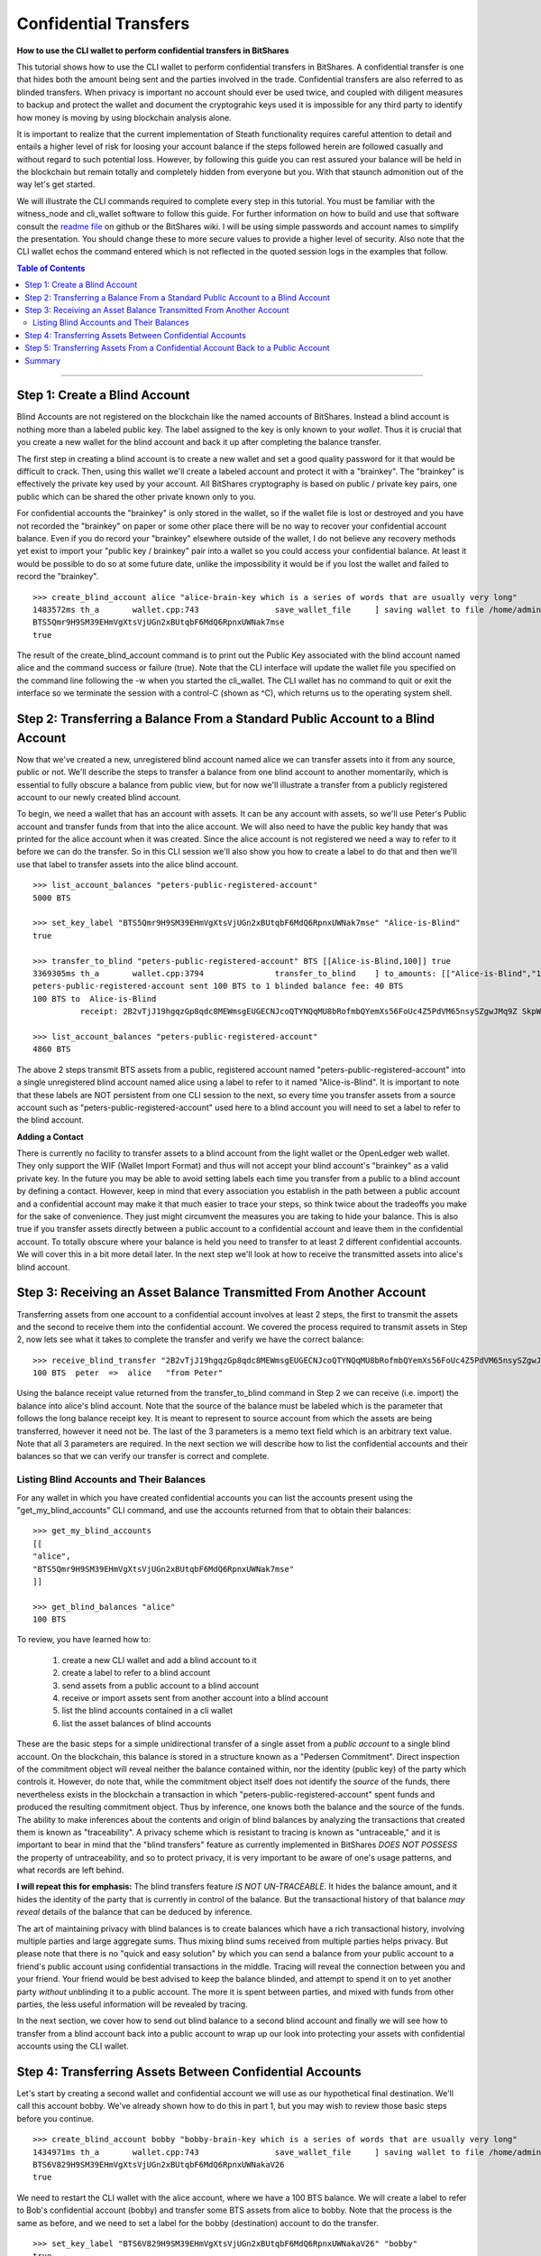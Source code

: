 .. original author: Thom

.. _confidential-transactions-guide:

Confidential Transfers
-----------------------

**How to use the CLI wallet to perform confidential transfers in BitShares**

   
This tutorial shows how to use the CLI wallet to perform confidential transfers
in BitShares. A confidential transfer is one that hides both the amount being
sent and the parties involved in the trade. Confidential transfers are also
referred to as blinded transfers. When privacy is important no account should
ever be used twice, and coupled with diligent measures to backup and protect the
wallet and document the cryptograhic keys used it is impossible for any third
party to identify how money is moving by using blockchain analysis alone.

It is important to realize that the current implementation of Steath
functionality requires careful attention to detail and entails a higher level of
risk for loosing your account balance if the steps followed herein are followed
casually and without regard to such potential loss. However, by following this
guide you can rest assured your balance will be held in the blockchain but
remain totally and completely hidden from everyone but you. With that staunch
admonition out of the way let's get started.

We will illustrate the CLI commands required to complete every step in this
tutorial. You must be familiar with the witness_node and cli_wallet software to
follow this guide. For further information on how to build and use that software
consult the `readme file <https://github.com/bitshares/bitshares-2>`_ on github or the BitShares wiki. I will be using
simple passwords and account names to simplify the presentation. You should
change these to more secure values to provide a higher level of security. Also
note that the CLI wallet echos the command entered which is not reflected in the
quoted session logs in the examples that follow.

.. _readme file: https://github.com/bitshares/bitshares-2

.. contents:: Table of Contents
   :local:
   
-------


Step 1: Create a Blind Account
^^^^^^^^^^^^^^^^^^^^^^^^^^^^^^^

Blind Accounts are not registered on the blockchain like the named accounts of
BitShares. Instead a blind account is nothing more than a labeled public key.
The label assigned to the key is only known to your *wallet*. Thus it is
crucial that you create a new wallet for the blind account and back it up after
completing the balance transfer. 

The first step in creating a blind account is to create a new wallet and set a
good quality password for it that would be difficult to crack. Then, using this
wallet we'll create a labeled account and protect it with a "brainkey". The
"brainkey" is effectively the private key used by your account. All BitShares
cryptography is based on public / private key pairs, one public which can be
shared the other private known only to you. 

For confidential accounts the "brainkey" is only stored in the wallet, so if the
wallet file is lost or destroyed and you have not recorded the "brainkey" on
paper or some other place there will be no way to recover your confidential
account balance. Even if you do record your "brainkey" elsewhere outside of the
wallet, I do not believe any recovery methods yet exist to import your "public
key / brainkey" pair into a wallet so you could access your confidential
balance. At least it would be possible to do so at some future date, unlike the
impossibility it would be if you lost the wallet and failed to record the
"brainkey".

::
          
    >>> create_blind_account alice "alice-brain-key which is a series of words that are usually very long"                                                                   
    1483572ms th_a       wallet.cpp:743                save_wallet_file     ] saving wallet to file /home/admin/BitShares2/blindAliceWallet
    BTS5Qmr9H9SM39EHmVgXtsVjUGn2xBUtqbF6MdQ6RpnxUWNak7mse
    true

The result of the create_blind_account command is to print out the Public Key
associated with the blind account named alice and the command success or failure
(true). Note that the CLI interface will update the wallet file you specified on
the command line following the -w when you started the cli_wallet. The CLI
wallet has no command to quit or exit the interface so we terminate the session
with a control-C (shown as ^C), which returns us to the operating system shell.

Step 2: Transferring a Balance From a Standard Public Account to a Blind Account
^^^^^^^^^^^^^^^^^^^^^^^^^^^^^^^^^^^^^^^^^^^^^^^^^^^^^^^^^^^^^^^^^^^^^^^^^^^^^^^

Now that we've created a new, unregistered blind account named alice we can
transfer assets into it from any source, public or not. We'll describe the steps
to transfer a balance from one blind account to another momentarily, which is
essential to fully obscure a balance from public view, but for now we'll
illustrate a transfer from a publicly registered account to our newly created
blind account.

To begin, we need a wallet that has an account with assets. It can be any
account with assets, so we'll use Peter's Public account and transfer funds from
that into the alice account. We will also need to have the public key handy that
was printed for the alice account when it was created. Since the alice account
is not registered we need a way to refer to it before we can do the transfer. So
in this CLI session we'll also show you how to create a label to do that and
then we'll use that label to transfer assets into the alice blind account.

::

    >>> list_account_balances "peters-public-registered-account"                                                        
    5000 BTS

    >>> set_key_label "BTS5Qmr9H9SM39EHmVgXtsVjUGn2xBUtqbF6MdQ6RpnxUWNak7mse" "Alice-is-Blind"
    true

    >>> transfer_to_blind "peters-public-registered-account" BTS [[Alice-is-Blind,100]] true
    3369305ms th_a       wallet.cpp:3794               transfer_to_blind    ] to_amounts: [["Alice-is-Blind","100"]]
    peters-public-registered-account sent 100 BTS to 1 blinded balance fee: 40 BTS
    100 BTS to  Alice-is-Blind
              receipt: 2B2vTjJ19hgqzGp8qdc8MEWmsgEUGECNJcoQTYNQqMU8bRofmbQYemXs56FoUc4Z5PdVM65nsySZgwJMq9Z SkpWQFhEqLGuZi1N3jQm8yBwaLD2DQzwY5AEW1rSK9HWJbfqNLtx8U4kc3o9xKtJoED2SgHW6jDQ7igBTcVhuUiKSwFu3DFa6LTeS5 Wm5khjgy1LrR5uhmp

    >>> list_account_balances "peters-public-registered-account"                                                       
    4860 BTS

The above 2 steps transmit BTS assets from a public, registered account named
"peters-public-registered-account" into a single unregistered blind account
named alice using a label to refer to it named "Alice-is-Blind".  It is
important to note that these labels are NOT persistent from one CLI session to
the next, so every time you transfer assets from a source account such as
"peters-public-registered-account" used here to a blind account you will need to
set a label to refer to the blind account. 

**Adding a Contact**


There is currently no facility to transfer assets to a blind account from the
light wallet or the OpenLedger web wallet. They only support the WIF (Wallet
Import Format) and thus will not accept your blind account's "brainkey" as a
valid private key. In the future you may be able to avoid setting labels each
time you transfer from a public to a blind account by defining a contact.
However, keep in mind that every association you establish in the path between a
public account and a confidential account may make it that much easier to trace
your steps, so think twice about the tradeoffs you make for the sake of
convenience. They just might circumvent the measures you are taking to hide
your balance. This is also true if you transfer assets directly between a
public account to a confidential account and leave them in the confidential
account. To totally obscure where your balance is held you need to transfer to
at least 2 different confidential accounts. We will cover this in a bit more
detail later. In the next step we'll look at how to receive the transmitted
assets into alice's blind account.

Step 3: Receiving an Asset Balance Transmitted From Another Account
^^^^^^^^^^^^^^^^^^^^^^^^^^^^^^^^^^^^^^^^^^^^^^^^^^^^^^^^^^^^^^^^^^^

Transferring assets from one account to a confidential account involves at least
2 steps, the first to transmit the assets and the second to receive them into
the confidential account. We covered the process required to transmit assets in
Step 2, now lets see what it takes to complete the transfer and verify we have
the correct balance:

::
          
    >>> receive_blind_transfer "2B2vTjJ19hgqzGp8qdc8MEWmsgEUGECNJcoQTYNQqMU8bRofmbQYemXs56FoUc4Z5PdVM65nsySZgwJMq9ZSkpWQFhEqLGuZi1N3jQm8yBwaLD2DQzwY5AEW1rSK9HWJbfqNLtx8U4kc3o9xKtJoED2SgHW6jDQ7igBTcVhuUiKSwFu3DFa6LTeS5Wm5khjgy1LrR5uhmp "peter" "from Peter"
    100 BTS  peter  =>  alice   "from Peter"

Using the balance receipt value returned from the transfer_to_blind command in
Step 2 we can receive (i.e. import) the balance into alice's blind account.
Note that the source of the balance must be labeled which is the parameter that
follows the long balance receipt key. It is meant to represent to source account
from which the assets are being transferred, however it need not be. The last of
the 3 parameters is a memo text field which is an arbitrary text value. Note
that all 3 parameters are required. In the next section we will describe how to
list the confidential accounts and their balances so that we can verify our
transfer is correct and complete.

Listing Blind Accounts and Their Balances
~~~~~~~~~~~~~~~~~~~~~~~~~~~~~~~~~~~~~~~~~~~~~~

For any wallet in which you have created confidential accounts you can list the
accounts present using the "get_my_blind_accounts" CLI command, and use the
accounts returned from that to obtain their balances:

::
          
    >>> get_my_blind_accounts                                                                  
    [[
    "alice",
    "BTS5Qmr9H9SM39EHmVgXtsVjUGn2xBUtqbF6MdQ6RpnxUWNak7mse"
    ]]

    >>> get_blind_balances "alice"                                                                
    100 BTS

To review, you have learned how to:

 1. create a new CLI wallet and add a blind account to it
 2. create a label to refer to a blind account
 3. send assets from a public account to a blind account
 4. receive or import assets sent from another account into a blind account
 5. list the blind accounts contained in a cli wallet
 6. list the asset balances of blind accounts

These are the basic steps for a simple unidirectional transfer of a single asset
from a *public account* to a single blind account. On the blockchain, this balance
is stored in a structure known as a "Pedersen Commitment".  Direct inspection of
the commitment object will reveal neither the balance contained within, nor the
identity (public key) of the party which controls it.  However, do note that,
while the commitment object itself does not identify the *source* of the funds,
there nevertheless exists in the blockchain a transaction in which
"peters-public-registered-account" spent funds and produced the resulting
commitment object. Thus by inference, one knows both the balance and the source
of the funds.  The ability to make inferences about the contents and origin of
blind balances by analyzing the transactions that created them is known as
"traceability".  A privacy scheme which is resistant to tracing is known as
"untraceable," and it is important to bear in mind that the "blind transfers"
feature as currently implemented in BitShares *DOES NOT POSSESS* the property of
untraceability, and so to protect privacy, it is very important to be aware of
one's usage patterns, and what records are left behind.

**I will repeat this for emphasis:** The blind transfers feature *IS NOT UN-TRACEABLE*.
It hides the balance amount, and it hides the identity of the party that is
currently in control of the balance.  But the transactional history of that balance
*may reveal* details of the balance that can be deduced by inference.

The art of maintaining privacy with blind balances is to create balances which have
a rich transactional history, involving multiple parties and large aggregate sums.
Thus mixing blind sums received from multiple parties helps privacy. But please note
that there is no "quick and easy solution" by which you can send a balance from your
public account to a friend's public account using confidential transactions in
the middle. Tracing will reveal the connection between you and your friend.  Your
friend would be best advised to keep the balance blinded, and attempt to spend it
on to yet another party *without* unblinding it to a public account. The
more it is spent between parties, and mixed with funds from other parties, the
less useful information will be revealed by tracing.

In the next section, we cover how to send out blind balance to a second blind
account and
finally we will see how to transfer from a blind account back into a public
account to wrap up our look into protecting your assets with confidential
accounts using the CLI wallet.


Step 4: Transferring Assets Between Confidential Accounts
^^^^^^^^^^^^^^^^^^^^^^^^^^^^^^^^^^^^^^^^^^^^^^^^^^^^^^^^

Let's start by creating a second wallet and confidential account we will use as
our hypothetical final destination. We'll call this account bobby. We've already
shown how to do this in part 1, but you may wish to review those basic steps
before you continue.

::

    >>> create_blind_account bobby "bobby-brain-key which is a series of words that are usually very long"                                                                   
    1434971ms th_a       wallet.cpp:743                save_wallet_file     ] saving wallet to file /home/admin/BitShares2/blindBobWallet
    BTS6V829H9SM39EHmVgXtsVjUGn2xBUtqbF6MdQ6RpnxUWNakaV26
    true

We need to restart the CLI wallet with the alice account, where we have a 100
BTS balance. We will create a label to refer to Bob's confidential account
(bobby) and transfer some BTS assets from alice to bobby. Note that the process
is the same as before, and we need to set a label for the bobby (destination)
account to do the transfer. 

::

    >>> set_key_label "BTS6V829H9SM39EHmVgXtsVjUGn2xBUtqbF6MdQ6RpnxUWNakaV26" "bobby"
    true

    >>> blind_transfer alice bobby 80 BTS true
    318318ms th_a       wallet.cpp:743                save_wallet_file     ] saving wallet to file /home/admin/BitShares2/blindAliceWallet
    blind_transfer_operation temp-account fee: 15 BTS
    5 BTS to  alice
              receipt: iiMe3q3X4DqW1AqCXfkYEcuRsRATxMwSvJpaUuCbMTcxRUUGeBPPwYU1SRRs4tEQGPNmP$Js4jTJkDGEHzUm33o6h14wa1XNsmedLJCKnwmyGeqFB4vPRk9ZxnaizbMNu8bHr62xQaTc73ALxAZEPRdkNLyqMk$oDEFja3vCPgcyDYCQmkVnNiAQaKeMG83KrW11QZMHQZfzZ8ofTSTEy8qruLAa27vrjAM6q2ckbD8ZTNMWnkSWniq$4fay3Tbcd2zsy9EgxuxN

    80 BTS to  bobby
              receipt: iiMe3q3X4DqW1AqCXfkYEcuRsRATxMwSvJpaUuCbMTcxRUUsn1qUtjfqLYUaNycrpKHfmUG1PR9mxd2nVKB15RYSryyjSn54ADzNBaFzxTY1s699iJWWHw2itiagfcKtvwizhN9Ru8nfnzgx8c5vi7RCLNB2PgrcTxSjYUJW1sfMicFyLRgYrCHFyNd1VhBeWpsLMwagcTGkUTf4rNDyXTrRqqLf2Nhy6P3ohk3J5WbshYyHxuLJGY2E7B5nPpFuf4Bnf9paD6jW

There is a bit more output printed than what is shown above, but the important
results are provided. From this you can see we first set a label to refer to the
newly created "bobby" account, and the blind_transfer command fee was 15 BTS,
which sent 80 BTS of the balance (100 BTS was transferred to the alice account
in Part 1) to the bobby confidential account and provided 2 balance receipts:
the first for 5 BTS coming back to the alice account as returned change
(leftover funds), and the second which is the receipt for the 80 BTS being sent
to the bobby account, which we will need in order to receive the transfer in the
bobby account contained in the blindBobWallet file. 

As you can see using confidential in the CLI wallet is a rather tedious "manual"
process. Do note however that you do not need to do a "receive_blind_transfer"
to import the 5 BTS change back into the alice account, at least that is taken
care of. Also important to note is as far as the outside world can see alice
sent some amount less than 100 BTS to two new outputs, one of which is the
change returned, which makes it yet that much more difficult to track what is
going on, especially since the amounts of each output are invisible.


Step 5: Transferring Assets From a Confidential Account Back to a Public Account
^^^^^^^^^^^^^^^^^^^^^^^^^^^^^^^^^^^^^^^^^^^^^^^^^^^^^^^^^^^^^^^^^^^^^^^^^^^^^^^^^

In this final step of our round-trip process we will transfer some of the BTS
from the bobby confidential account back to original public account named peter
we started out with. This is a simple procedure, but it is worth mentioning that the source
address for transfers coming into a public account may be inferable by tracing,
so it is advisable to take into account the transactional history of the balance being
ublinded.  (If your friend blinded it and sent it directly to you, then unblinding it
straightaway will leave a direct traceable link between you and your friend.)

First, be sure that the 'bobby' account has imported the blind receipt from Alice:

::

    >>> receive_blind_transfer "iiMe3q3X4DqW1AqCXfkYEcuRsRATxMwSvJpaUuCbMTcxRUUsn1qUtjfqLYUaNycrpKHfmUG1PR9mxd2nVKB15RYSryyjSn54ADzNBaFzxTY1s699iJWWHw2itiagfcKtvwizhN9Ru8nfnzgx8c5vi7RCLNB2PgrcTxSjYUJW1sfMicFyLRgYrCHFyNd1VhBeWpsLMwagcTGkUTf4rNDyXTrRqqLf2Nhy6P3ohk3J5WbshYyHxuLJGY2E7B5nPpFuf4Bnf9paD6jW "alice" "from Alice"
    100 BTS  alice  =>  bobby   "from Alice"

Next, Bobby will use the `transfer_from_blind` operation to transfer a blind balance
to a public account.  Note that in the following command form the first name argument
(`bobby`) is a key label, but the second (`peter`) is a registered public BitShares
account.

::

    >>> transfer_from_blind bobby peter 50 BTS true                                                      
    2263915ms th_a       wallet.cpp:743                save_wallet_file     ] saving wallet to file /home/admin/BitShares2/blindBobWallet
    blind_transfer_operation temp-account fee: 15 BTS
    15 BTS to  bobby
              receipt: boqRZqyKaZW6bExrystPwFdXvzUBJSjGeaqy482NxBJ6S9Un4zima1mzysTrUipBiBpm4CrLTvCJZfqDaAaqEpmxWAWAKhi2GmnuT7nLU6n18GWjLxUnpskyywA8qCBw9VTAvaxtrNpFRtxx16NzJiZEYk6zfndvLJ2txvjq9cTT16QRXdqPQ75GJxuTAWKNdvzYm3NyK3w3K3462AbutEF9TyNGEfHidvAff49Q3yBATFs1g5NkGAMsmx4ffgwnFeMPBqi58cSZ

    50 BTS to  peter
              receipt: boqRZqyKaZW6bExrystPwFdXvzUBJSjGeaqy482NxBJ6S9VPCqArXCypszWZnpCeG7jfS3oUnbtmn5bmmVH5HCXJg9QxCmn4pocbJ8ipRHfzgeq1mLMewQNn6HGrkb5WbosSntj3o4LcSEMpw2etsR2GjnBxcdxN879rBwxm6inhbpsoYn1nGwS4H o3SqoCF43MRDK3ouYrFBcAK2TTPXfnnvAU3r1UvhNHpxuNaS1cexbd88Nn6BTxSifKdJ8ysFft98e88Cbek

    >>> get_blind_balances bobby                                                                  
    get_blind_balances bobby
    15 BTS

The explanation for this CLI session is essentially the same as it was for step
4. Although the account information is different the commands used and their
role in the transfer process are the same.  Also, Peter's public account will now
show (publicly) that it has received 50 BTS from an "unknown" source.

One last example demonstrates how to split a balance between multiple
confidential accounts when initially blinding a public balance. 
This is very useful because it not only saves on transfer
fees it also obscures what amounts end up where. The point of showing this is
primarily to illustrate the syntax of the command. 

::

    >>> list_account_balances "peters-public-registered-account"                                                        
    4860 BTS

    >>> set_key_label "BTS5Qmr9H9SM39EHmVgXtsVjUGn2xBUtqbF6MdQ6RpnxUWNak7mse" "alice"
    true

    >>> set_key_label "BTS6V829H9SM39EHmVgXtsVjUGn2xBUtqbF6MdQ6RpnxUWNakaV26" "bobby"
    true

    >>> transfer_to_blind peters-public-registered-account BTS [[alice,800],[alice,2000],[bobby,2000]] true
    peters-registered-account sent 4800 BTS to 3 blinded balances fee: 40 BTS
    800 BTS to  alice
      receipt: 2Dif6AK9AqYGDLDLYcpcwBmzA36dZRmuXXJR8tTQsXg32nBGs6AetDT2E4u4GSVbMKEiTi54sqYu1Bc23cPvzSAyPGEJTLkVpihaot4e1FUDnNPz41uFfu2G6rug1hcRf2Qp5kkRm4ucsAi4Fzb2M3MSfw4r56ucztRisk9JJjLdqFjUPuiAiTdM99JdfKZy8WTkKF2npd

    2000 BTS to  alice
      receipt: 28HrgG1nzkGEDNnL1eZmNvN9JmTVQp7X88nf7rfayjM7sACY8yA7FjV1cW5QXHi1sqv1ywCqfnGiNBqDQWMwpcGB1KdRwDcJPaTMZ5gZpw7Vw4BhdnVeZHY88GV5n8j3uGmZuGBEq18zgHDCFiLJ6WAYvs5PiFvjaNjwQmvBXaC6CqAJWJKXeKCCgmoVJ3CQCw2ErocfVH

    2000 BTS to  bobby
      receipt: 82NxBJ6S9Un4zima1mzyboqRZqyKaZW6bExrystPwFdXvzUBJSjGeaqy4sTrUipBiBpm4CrLTvCJZfqDaAaqEpmxWAWAKhi2GmnuT7nLU6n18GWjLxUnpskyywA8qCBw9VTAvaxtrk6zfndvLJ2txvjq9cTT16QRXdqPQ75GJNpFRtxx16NzJiZEY49Q3yBATFs1g5NkGAMsmx4ffgwnFeMPBqi58cSZxuTAWKNdvzYm3NyK3w3K3462AbutEF9TyNGEfHidvAff

In this case the only thing the public sees is that account 'peters-public-registered-account' sent 4800
BTS to three different blinded destinations. Note that although a sum of 2800 BTS were sent to
the alice confidential account, and 2000 to the bobby confidential account, there is nothing on the
blockchain that identifies either Alice or Bob as the recipients.  (Although Peter is visible as the sender,
since the balance was initially public.)

**Conclusion**: The outside world has no idea *how much* is in each individual blinded output,
or who is in control of each one, only that together they all add up to 4800 BTS.
		

Summary
^^^^^^^

We covered several steps and several operations with Confidential Transactions, a.k.a. "blind" transfers, in BitShares, using the CLI (command line) wallet.  A brief summary of the wallet commands:

* **transfer_to_blind** - (Public --> Blind) - This was used to create blind balances from a public source.  Note that the resulting balances, while they do not reveal their contents directly, are trivially traceable and simple blockchain analysis can reveal their contents.  (The transaction which created them is permanently stored in the blockchain.)
* **blind_transfer** - (Blind --> Blind) - This spends from a blind balance to one or more new blind balances, by "consuming" the outputs of previous blind transactions and producing new blind outputs.  Note that the blockchain will record which old outputs were consumed and which new outputs are created, however details of *who* is doing the transaction, and how much is in each output, are obscured. Be sure that you send the *blind receipt* to the party that will receive the transfer.  (They will need it to detect the incoming transaction.)
* **receive_blind_transfer** - This was used to make your wallet aware of an incoming transaction.  To recieve the blind transfer, the party that sent it to you must also send you the "blind receipt", which you must give as an argument to this command.  (This step is very important.  Without it your wallet will NOT detect the incoming transaction, and you will lose the funds.  Note however that if you are sending to yourself - i.e., to a key stored in your own wallet - then the CLI wallet is smart enough to perform this step for you.)
* **transfer_from_blind** - (Blind --> Public) - This was used to send a blind balance to a public account destination.  Before doing this, it is important to be aware that blockchain analysis could be used to "trace" the history of such a balance.  By looking at the ancestor transactions to the one that created the balance you are unblinding, it will be possible to construct a list of all possible origins of the balance.  (Which is to say, all public parties that blinded a balance that ended up contributing to the history of your balance.)  This list could be very large, if the balance was transfered often and among many different parties, and mixed with balances from multiple sources, or the list could be very short.  If your friend just blinded the balance last week and proceeded to send it to you, then your friend is the only one on the list.  But if the list is very large, then the person doing the analysis can do nothing better than guess at who is the "real" source of the funds.  And of course, all the "blind to blind" transfers in between are effectively anonymous.

|

--------------------
